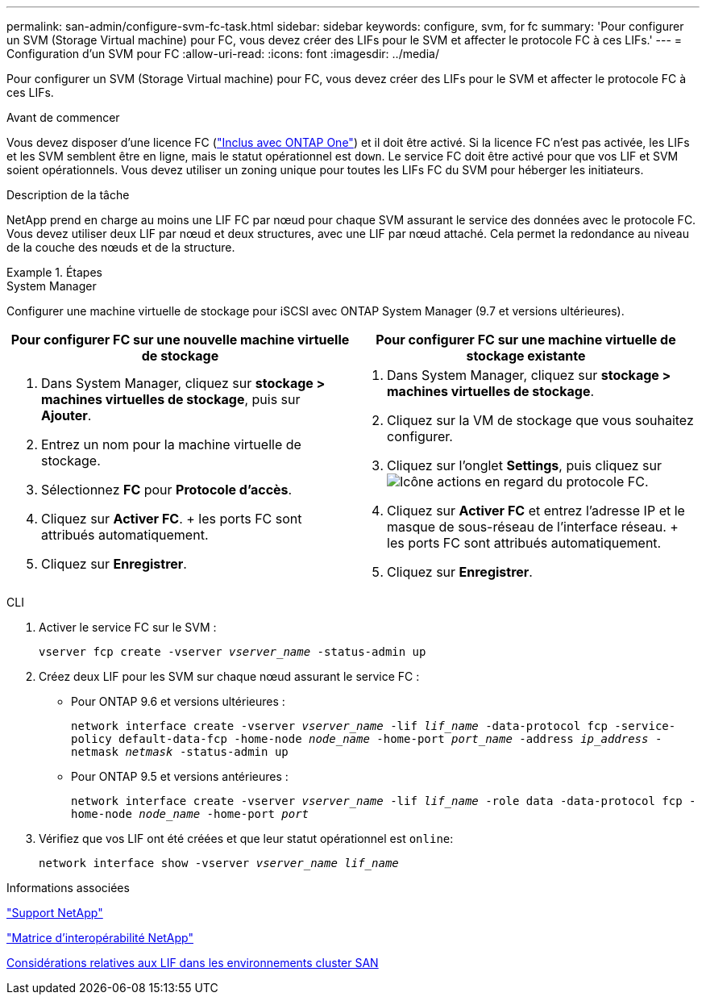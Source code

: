 ---
permalink: san-admin/configure-svm-fc-task.html 
sidebar: sidebar 
keywords: configure, svm, for fc 
summary: 'Pour configurer un SVM (Storage Virtual machine) pour FC, vous devez créer des LIFs pour le SVM et affecter le protocole FC à ces LIFs.' 
---
= Configuration d'un SVM pour FC
:allow-uri-read: 
:icons: font
:imagesdir: ../media/


[role="lead"]
Pour configurer un SVM (Storage Virtual machine) pour FC, vous devez créer des LIFs pour le SVM et affecter le protocole FC à ces LIFs.

.Avant de commencer
Vous devez disposer d'une licence FC (link:https://docs.netapp.com/us-en/ontap/system-admin/manage-licenses-concept.html#licenses-included-with-ontap-one["Inclus avec ONTAP One"]) et il doit être activé. Si la licence FC n'est pas activée, les LIFs et les SVM semblent être en ligne, mais le statut opérationnel est `down`. Le service FC doit être activé pour que vos LIF et SVM soient opérationnels. Vous devez utiliser un zoning unique pour toutes les LIFs FC du SVM pour héberger les initiateurs.

.Description de la tâche
NetApp prend en charge au moins une LIF FC par nœud pour chaque SVM assurant le service des données avec le protocole FC.  Vous devez utiliser deux LIF par nœud et deux structures, avec une LIF par nœud attaché. Cela permet la redondance au niveau de la couche des nœuds et de la structure.

.Étapes
[role="tabbed-block"]
====
.System Manager
--
Configurer une machine virtuelle de stockage pour iSCSI avec ONTAP System Manager (9.7 et versions ultérieures).

[cols="2"]
|===
| Pour configurer FC sur une nouvelle machine virtuelle de stockage | Pour configurer FC sur une machine virtuelle de stockage existante 


 a| 
. Dans System Manager, cliquez sur *stockage > machines virtuelles de stockage*, puis sur *Ajouter*.
. Entrez un nom pour la machine virtuelle de stockage.
. Sélectionnez *FC* pour *Protocole d'accès*.
. Cliquez sur *Activer FC*.
+ les ports FC sont attribués automatiquement.
. Cliquez sur *Enregistrer*.

 a| 
. Dans System Manager, cliquez sur *stockage > machines virtuelles de stockage*.
. Cliquez sur la VM de stockage que vous souhaitez configurer.
. Cliquez sur l'onglet *Settings*, puis cliquez sur image:icon_gear.gif["Icône actions"] en regard du protocole FC.
. Cliquez sur *Activer FC* et entrez l'adresse IP et le masque de sous-réseau de l'interface réseau.
+ les ports FC sont attribués automatiquement.
. Cliquez sur *Enregistrer*.


|===
--
.CLI
--
. Activer le service FC sur le SVM :
+
`vserver fcp create -vserver _vserver_name_ -status-admin up`

. Créez deux LIF pour les SVM sur chaque nœud assurant le service FC :
+
** Pour ONTAP 9.6 et versions ultérieures :
+
`network interface create -vserver _vserver_name_ -lif _lif_name_ -data-protocol fcp -service-policy default-data-fcp -home-node _node_name_ -home-port _port_name_ -address _ip_address_ -netmask _netmask_ -status-admin up`

** Pour ONTAP 9.5 et versions antérieures :
+
`network interface create -vserver _vserver_name_ -lif _lif_name_ -role data -data-protocol fcp -home-node _node_name_ -home-port _port_`



. Vérifiez que vos LIF ont été créées et que leur statut opérationnel est `online`:
+
`network interface show -vserver _vserver_name_ _lif_name_`



--
====
.Informations associées
https://mysupport.netapp.com/site/global/dashboard["Support NetApp"^]

https://mysupport.netapp.com/matrix["Matrice d'interopérabilité NetApp"^]

xref:lifs-cluster-concept.adoc[Considérations relatives aux LIF dans les environnements cluster SAN]

